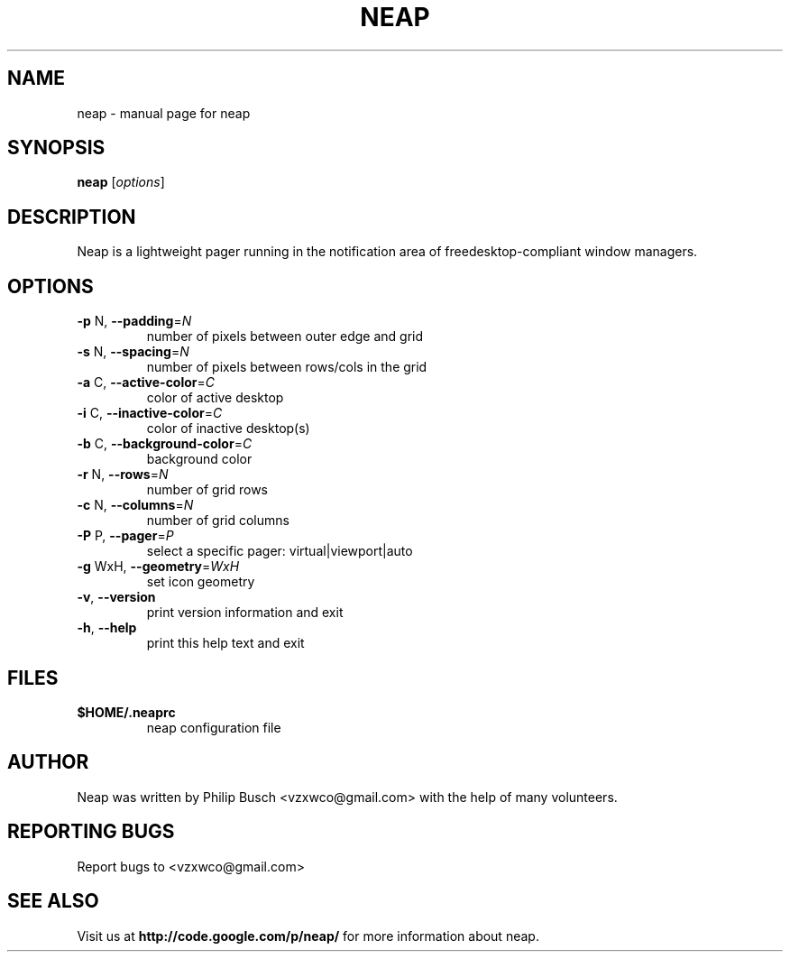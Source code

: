 .TH NEAP "1" "December 2011" "neap" "User Commands"
.SH NAME
neap \- manual page for neap
.SH SYNOPSIS
.B neap
[\fIoptions\fR]
.SH DESCRIPTION
Neap is a lightweight pager running in the notification area
of freedesktop\-compliant window managers.
.SH OPTIONS
.TP
\fB\-p\fR N, \fB\-\-padding\fR=\fIN\fR
number of pixels between outer edge and grid
.TP
\fB\-s\fR N, \fB\-\-spacing\fR=\fIN\fR
number of pixels between rows/cols in the grid
.TP
\fB\-a\fR C, \fB\-\-active\-color\fR=\fIC\fR
color of active desktop
.TP
\fB\-i\fR C, \fB\-\-inactive\-color\fR=\fIC\fR
color of inactive desktop(s)
.TP
\fB\-b\fR C, \fB\-\-background\-color\fR=\fIC\fR
background color
.TP
\fB\-r\fR N, \fB\-\-rows\fR=\fIN\fR
number of grid rows
.TP
\fB\-c\fR N, \fB\-\-columns\fR=\fIN\fR
number of grid columns
.TP
\fB\-P\fR P, \fB\-\-pager\fR=\fIP\fR
select a specific pager: virtual|viewport|auto
.TP
\fB\-g\fR WxH, \fB\-\-geometry\fR=\fIWxH\fR
set icon geometry
.TP
\fB\-v\fR, \fB\-\-version\fR
print version information and exit
.TP
\fB\-h\fR, \fB\-\-help\fR
print this help text and exit
.SH "FILES"
.TP
.B $HOME/.neaprc
neap configuration file
.SH "AUTHOR"
Neap was written by Philip Busch <vzxwco@gmail.com>
with the help of many volunteers.
.SH "REPORTING BUGS"
Report bugs to <vzxwco@gmail.com>
.SH "SEE ALSO"
Visit us at
.B http://code.google.com/p/neap/
for more information about neap.
